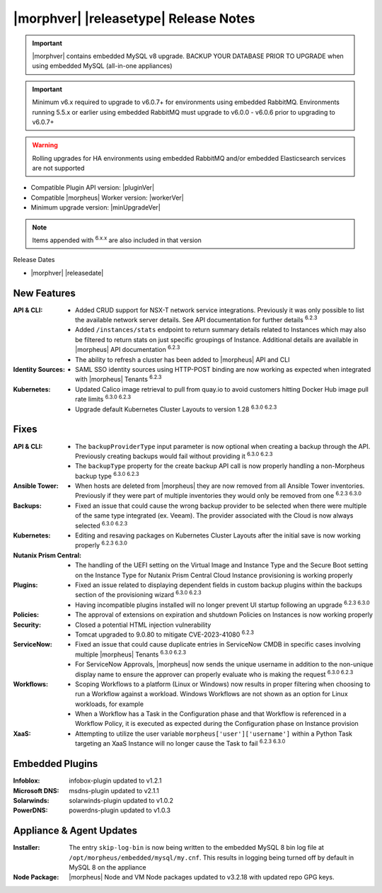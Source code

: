 .. _Release Notes:

**************************************
|morphver| |releasetype| Release Notes
**************************************

.. IMPORTANT:: |morphver| contains embedded MySQL v8 upgrade. BACKUP YOUR DATABASE PRIOR TO UPGRADE when using embedded MySQL (all-in-one appliances)
.. IMPORTANT:: Minimum v6.x required to upgrade to v6.0.7+ for environments using embedded RabbitMQ. Environments running 5.5.x or earlier using embedded RabbitMQ must upgrade to v6.0.0 - v6.0.6 prior to upgrading to v6.0.7+
.. WARNING:: Rolling upgrades for HA environments using embedded RabbitMQ and/or embedded Elasticsearch services are not supported

- Compatible Plugin API version: |pluginVer|
- Compatible |morpheus| Worker version: |workerVer|
- Minimum upgrade version: |minUpgradeVer|

.. NOTE:: Items appended with :superscript:`6.x.x` are also included in that version

Release Dates

- |morphver| |releasedate|

New Features
============

:API & CLI: - Added CRUD support for NSX-T network service integrations. Previously it was only possible to list the available network server details. See API documentation for further details :superscript:`6.2.3`
             - Added ``/instances/stats`` endpoint to return summary details related to Instances which may also be filtered to return stats on just specific groupings of Instance. Additional details are available in |morpheus| API documentation :superscript:`6.2.3`
             - The ability to refresh a cluster has been added to |morpheus| API and CLI
:Identity Sources: - SAML SSO identity sources using HTTP-POST binding are now working as expected when integrated with |morpheus| Tenants :superscript:`6.2.3`
:Kubernetes: - Updated Calico image retrieval to pull from quay.io to avoid customers hitting Docker Hub image pull rate limits :superscript:`6.3.0 6.2.3`
              - Upgrade default Kubernetes Cluster Layouts to version 1.28 :superscript:`6.3.0 6.2.3`


Fixes
=====

:API & CLI: - The ``backupProviderType`` input parameter is now optional when creating a backup through the API. Previously creating backups would fail without providing it :superscript:`6.3.0 6.2.3`
             - The ``backupType`` property for the create backup API call is now properly handling a non-Morpheus backup type :superscript:`6.3.0 6.2.3`
:Ansible Tower: - When hosts are deleted from |morpheus| they are now removed from all Ansible Tower inventories. Previously if they were part of multiple inventories they would only be removed from one :superscript:`6.2.3 6.3.0`
:Backups: - Fixed an issue that could cause the wrong backup provider to be selected when there were multiple of the same type integrated (ex. Veeam). The provider associated with the Cloud is now always selected :superscript:`6.3.0 6.2.3`
:Kubernetes: - Editing and resaving packages on Kubernetes Cluster Layouts after the initial save is now working properly :superscript:`6.2.3 6.3.0`
:Nutanix Prism Central: - The handling of the UEFI setting on the Virtual Image and Instance Type and the Secure Boot setting on the Instance Type for Nutanix Prism Central Cloud Instance provisioning is working properly
:Plugins: - Fixed an issue related to displaying dependent fields in custom backup plugins within the backups section of the provisioning wizard :superscript:`6.3.0 6.2.3`
           - Having incompatible plugins installed will no longer prevent UI startup following an upgrade :superscript:`6.2.3 6.3.0`
:Policies: - The approval of extensions on expiration and shutdown Policies on Instances is now working properly
:Security: - Closed a potential HTML injection vulnerability
            - Tomcat upgraded to 9.0.80 to mitigate CVE-2023-41080 :superscript:`6.2.3`
:ServiceNow: - Fixed an issue that could cause duplicate entries in ServiceNow CMDB in specific cases involving multiple |morpheus| Tenants :superscript:`6.3.0 6.2.3`
              - For ServiceNow Approvals, |morpheus| now sends the unique username in addition to the non-unique display name to ensure the approver can properly evaluate who is making the request :superscript:`6.3.0 6.2.3`
:Workflows: - Scoping Workflows to a platform (Linux or Windows) now results in proper filtering when choosing to run a Workflow against a workload. Windows Workflows are not shown as an option for Linux workloads, for example
             - When a Workflow has a Task in the Configuration phase and that Workflow is referenced in a Workflow Policy, it is executed as expected during the Configuration phase on Instance provision
:XaaS: - Attempting to utilize the user variable ``morpheus['user']['username']`` within a Python Task targeting an XaaS Instance will no longer cause the Task to fail :superscript:`6.2.3 6.3.0`

Embedded Plugins
=========================

:Infoblox: infobox-plugin updated to v1.2.1
:Microsoft DNS: msdns-plugin updated to v2.1.1
:Solarwinds: solarwinds-plugin updated to v1.0.2
:PowerDNS: powerdns-plugin updated to v1.0.3

Appliance & Agent Updates
=========================

:Installer: The entry ``skip-log-bin`` is now being written to the embedded MySQL 8 bin log file at ``/opt/morpheus/embedded/mysql/my.cnf``. This results in logging being turned off by default in MySQL 8 on the appliance
:Node Package: |morpheus| Node and VM Node packages updated to v3.2.18 with updated repo GPG keys.
